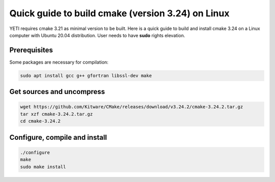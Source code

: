..  _buildcmake:

Quick guide to build cmake (version 3.24) on Linux
==================================================

YETI requires cmake 3.21 as minimal version to be built.
Here is a quick guide to build and install cmake 3.24 on a Linux computer with Ubuntu 20.04 distribution.
User needs to have **sudo** rights elevation.

Prerequisites
-------------

Some packages are necessary for compilation:

..  code-block:: bash

    sudo apt install gcc g++ gfortran libssl-dev make

Get sources and uncompress
--------------------------

..  code-block:: bash

    wget https://github.com/Kitware/CMake/releases/download/v3.24.2/cmake-3.24.2.tar.gz
    tar xzf cmake-3.24.2.tar.gz
    cd cmake-3.24.2

Configure, compile and install
------------------------------

..  code-block:: bash

    ./configure
    make
    sudo make install